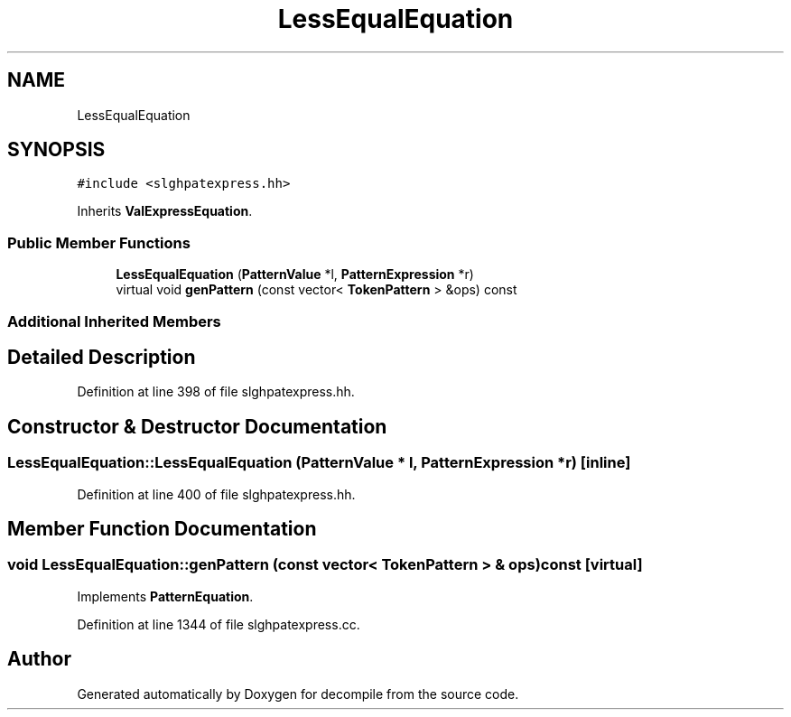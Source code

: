 .TH "LessEqualEquation" 3 "Sun Apr 14 2019" "decompile" \" -*- nroff -*-
.ad l
.nh
.SH NAME
LessEqualEquation
.SH SYNOPSIS
.br
.PP
.PP
\fC#include <slghpatexpress\&.hh>\fP
.PP
Inherits \fBValExpressEquation\fP\&.
.SS "Public Member Functions"

.in +1c
.ti -1c
.RI "\fBLessEqualEquation\fP (\fBPatternValue\fP *l, \fBPatternExpression\fP *r)"
.br
.ti -1c
.RI "virtual void \fBgenPattern\fP (const vector< \fBTokenPattern\fP > &ops) const"
.br
.in -1c
.SS "Additional Inherited Members"
.SH "Detailed Description"
.PP 
Definition at line 398 of file slghpatexpress\&.hh\&.
.SH "Constructor & Destructor Documentation"
.PP 
.SS "LessEqualEquation::LessEqualEquation (\fBPatternValue\fP * l, \fBPatternExpression\fP * r)\fC [inline]\fP"

.PP
Definition at line 400 of file slghpatexpress\&.hh\&.
.SH "Member Function Documentation"
.PP 
.SS "void LessEqualEquation::genPattern (const vector< \fBTokenPattern\fP > & ops) const\fC [virtual]\fP"

.PP
Implements \fBPatternEquation\fP\&.
.PP
Definition at line 1344 of file slghpatexpress\&.cc\&.

.SH "Author"
.PP 
Generated automatically by Doxygen for decompile from the source code\&.
